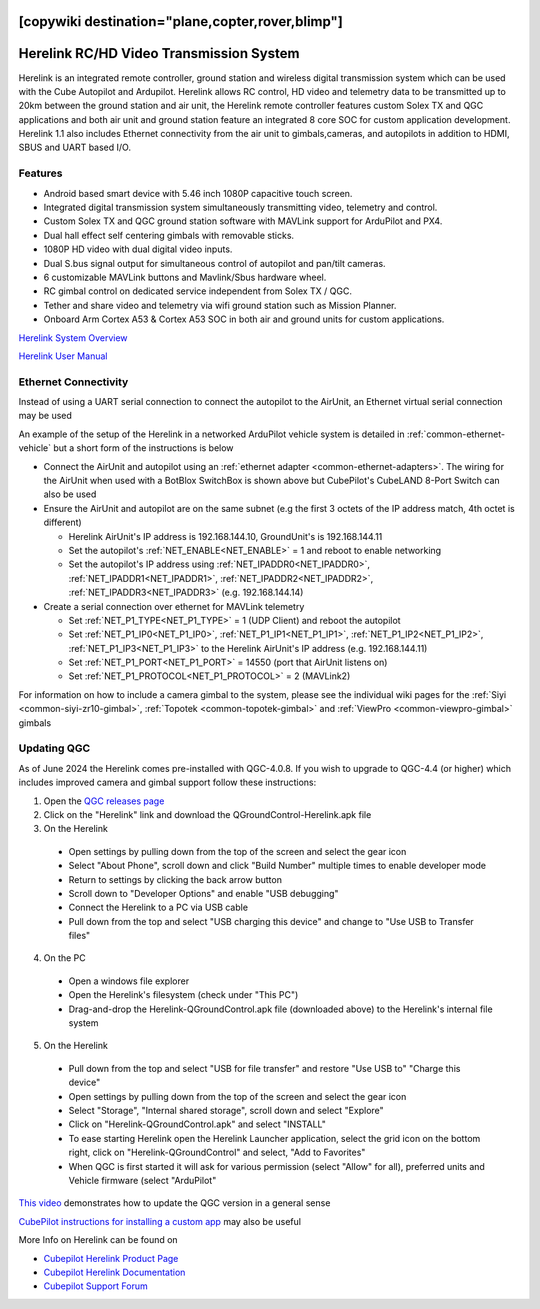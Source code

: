.. _common-herelink:
[copywiki destination="plane,copter,rover,blimp"]
========================================
Herelink RC/HD Video Transmission System
========================================

Herelink is an integrated remote controller, ground station and wireless digital transmission system which can be used with the Cube Autopilot and Ardupilot. Herelink allows RC control, HD video and telemetry data to be transmitted up to 20km between the ground station and air unit, the Herelink remote controller features custom Solex TX and QGC applications and both air unit and ground station feature an integrated 8 core SOC for custom application development. Herelink 1.1 also includes Ethernet connectivity from the air unit to gimbals,cameras, and autopilots in addition to HDMI, SBUS and UART based I/O.

.. image:: ../../../images/herelink.jpg
    :target: ../_images/herelink.jpg

Features
--------
* Android based smart device with 5.46 inch 1080P capacitive touch screen.
* Integrated digital transmission system simultaneously transmitting video, telemetry and control. 
* Custom Solex TX and QGC ground station software with MAVLink support for ArduPilot and PX4.
* Dual hall effect self centering gimbals with removable sticks. 
* 1080P HD video with dual digital video inputs. 
* Dual S.bus signal output for simultaneous control of autopilot and pan/tilt cameras.
* 6 customizable MAVLink buttons and Mavlink/Sbus hardware wheel. 
* RC gimbal control on dedicated service independent from Solex TX / QGC. 
* Tether and share video and telemetry via wifi ground station such as Mission Planner. 
* Onboard Arm Cortex A53 & Cortex A53 SOC in both air and ground units for custom applications. 


`Herelink System Overview <https://docs.cubepilot.org/user-guides/herelink/herelink-overview>`__

`Herelink User Manual <https://docs.cubepilot.org/user-guides/herelink/herelink-user-guides>`__

Ethernet Connectivity
---------------------

Instead of using a UART serial connection to connect the autopilot to the AirUnit, an Ethernet virtual serial connection may be used

An example of the setup of the Herelink in a networked ArduPilot vehicle system is detailed in :ref:`common-ethernet-vehicle` but a short form of the instructions is below

.. image:: ../../../images/herelink-botblox-ethernet.png
    :target: ../_images/herelink-botblox-ethernet.png

- Connect the AirUnit and autopilot using an :ref:`ethernet adapter <common-ethernet-adapters>`.  The wiring for the AirUnit when used with a BotBlox SwitchBox is shown above but CubePilot's CubeLAND 8-Port Switch can also be used
- Ensure the AirUnit and autopilot are on the same subnet (e.g the first 3 octets of the IP address match, 4th octet is different)

  - Herelink AirUnit's IP address is 192.168.144.10, GroundUnit's is 192.168.144.11
  - Set the autopilot's :ref:`NET_ENABLE<NET_ENABLE>` = 1 and reboot to enable networking
  - Set the autopilot's IP address using :ref:`NET_IPADDR0<NET_IPADDR0>`, :ref:`NET_IPADDR1<NET_IPADDR1>`, :ref:`NET_IPADDR2<NET_IPADDR2>`, :ref:`NET_IPADDR3<NET_IPADDR3>` (e.g. 192.168.144.14)

- Create a serial connection over ethernet for MAVLink telemetry

  - Set :ref:`NET_P1_TYPE<NET_P1_TYPE>` = 1 (UDP Client) and reboot the autopilot
  - Set :ref:`NET_P1_IP0<NET_P1_IP0>`, :ref:`NET_P1_IP1<NET_P1_IP1>`, :ref:`NET_P1_IP2<NET_P1_IP2>`, :ref:`NET_P1_IP3<NET_P1_IP3>` to the Herelink AirUnit's IP address (e.g. 192.168.144.11)
  - Set :ref:`NET_P1_PORT<NET_P1_PORT>` = 14550 (port that AirUnit listens on)
  - Set :ref:`NET_P1_PROTOCOL<NET_P1_PROTOCOL>` = 2 (MAVLink2)

For information on how to include a camera gimbal to the system, please see the individual wiki pages for the :ref:`Siyi <common-siyi-zr10-gimbal>`, :ref:`Topotek <common-topotek-gimbal>` and :ref:`ViewPro <common-viewpro-gimbal>` gimbals

Updating QGC
------------

As of June 2024 the Herelink comes pre-installed with QGC-4.0.8.  If you wish to upgrade to QGC-4.4 (or higher) which includes improved camera and gimbal support follow these instructions:

1. Open the `QGC releases page <https://github.com/mavlink/qgroundcontrol/releases>`__
2. Click on the "Herelink" link and download the QGroundControl-Herelink.apk file
3. On the Herelink

  - Open settings by pulling down from the top of the screen and select the gear icon
  - Select "About Phone", scroll down and click "Build Number" multiple times to enable developer mode
  - Return to settings by clicking the back arrow button
  - Scroll down to "Developer Options" and enable "USB debugging"
  - Connect the Herelink to a PC via USB cable
  - Pull down from the top and select "USB charging this device" and change to "Use USB to Transfer files"

4. On the PC

  - Open a windows file explorer
  - Open the Herelink's filesystem (check under "This PC")
  - Drag-and-drop the Herelink-QGroundControl.apk file (downloaded above) to the Herelink's internal file system

5. On the Herelink

  - Pull down from the top and select "USB for file transfer" and restore "Use USB to" "Charge this device"
  - Open settings by pulling down from the top of the screen and select the gear icon
  - Select "Storage", "Internal shared storage", scroll down and select "Explore"
  - Click on "Herelink-QGroundControl.apk" and select "INSTALL"
  - To ease starting Herelink open the Herelink Launcher application, select the grid icon on the bottom right, click on "Herelink-QGroundControl" and select, "Add to Favorites"
  - When QGC is first started it will ask for various permission (select "Allow" for all), preferred units and Vehicle firmware (select "ArduPilot"

`This video <https://www.youtube.com/watch?v=a-cLzYD7HBk>`__ demonstrates how to update the QGC version in a general sense

`CubePilot instructions for installing a custom app <https://docs.cubepilot.org/user-guides/herelink/herelink-user-guides/installing-a-custom-app>`__ may also be useful


More Info on Herelink can be found on 

-   `Cubepilot Herelink Product Page <https://www.cubepilot.org/#/herelink/features>`_
-   `Cubepilot Herelink Documentation <https://docs.cubepilot.org/user-guides/herelink/herelink-overview>`_
-   `Cubepilot Support Forum <https://discuss.cubepilot.org>`_